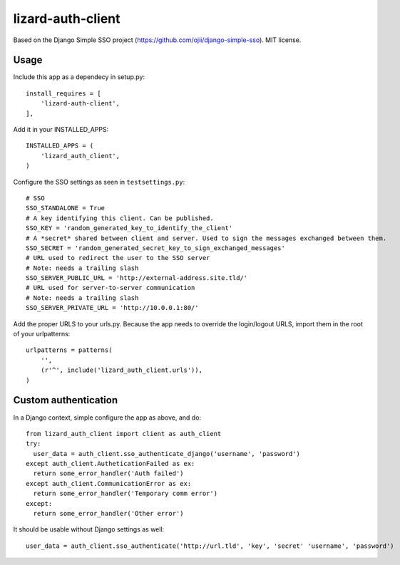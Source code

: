 lizard-auth-client
==========================================

Based on the Django Simple SSO project (https://github.com/ojii/django-simple-sso). MIT license.


Usage
-----

Include this app as a dependecy in setup.py::

  install_requires = [
      'lizard-auth-client',
  ],

Add it in your INSTALLED_APPS::

  INSTALLED_APPS = (
      'lizard_auth_client',
  )

Configure the SSO settings as seen in ``testsettings.py``::

  # SSO
  SSO_STANDALONE = True
  # A key identifying this client. Can be published.
  SSO_KEY = 'random_generated_key_to_identify_the_client'
  # A *secret* shared between client and server. Used to sign the messages exchanged between them.
  SSO_SECRET = 'random_generated_secret_key_to_sign_exchanged_messages'
  # URL used to redirect the user to the SSO server
  # Note: needs a trailing slash
  SSO_SERVER_PUBLIC_URL = 'http://external-address.site.tld/'
  # URL used for server-to-server communication
  # Note: needs a trailing slash
  SSO_SERVER_PRIVATE_URL = 'http://10.0.0.1:80/'

Add the proper URLS to your urls.py. Because the app needs to override the login/logout URLS,
import them in the root of your urlpatterns::

  urlpatterns = patterns(
      '',
      (r'^', include('lizard_auth_client.urls')),
  )


Custom authentication
-----

In a Django context, simple configure the app as above, and do::

  from lizard_auth_client import client as auth_client
  try:
    user_data = auth_client.sso_authenticate_django('username', 'password')
  except auth_client.AutheticationFailed as ex:
    return some_error_handler('Auth failed')
  except auth_client.CommunicationError as ex:
    return some_error_handler('Temporary comm error')
  except:
    return some_error_handler('Other error')

It should be usable without Django settings as well::

    user_data = auth_client.sso_authenticate('http://url.tld', 'key', 'secret' 'username', 'password')
